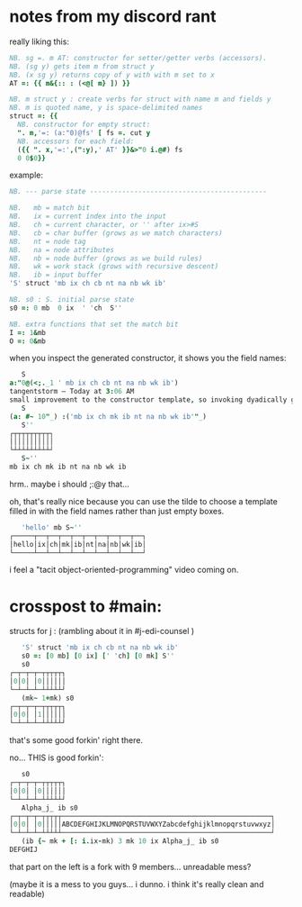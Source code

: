 * notes from my discord rant

really liking this:
#+begin_src j
NB. sg =. m AT: constructor for setter/getter verbs (accessors).
NB. (sg y) gets item m from struct y
NB. (x sg y) returns copy of y with with m set to x
AT =: {{ m&{:: : (<@[ m} ]) }}

NB. m struct y : create verbs for struct with name m and fields y
NB. m is quoted name, y is space-delimited names
struct =: {{
  NB. constructor for empty struct:
  ". m,'=: (a:"0)@fs' [ fs =. cut y
  NB. accessors for each field:
  ({{ ". x,'=:',(":y),' AT' }}&>"0 i.@#) fs
  0 0$0}}
#+end_src

example:

#+begin_src j
NB. --- parse state --------------------------------------------

NB.   mb = match bit
NB.   ix = current index into the input
NB.   ch = current character, or '' after ix>#S
NB.   cb = char buffer (grows as we match characters)
NB.   nt = node tag
NB.   na = node attributes
NB.   nb = node buffer (grows as we build rules)
NB.   wk = work stack (grows with recursive descent)
NB.   ib = input buffer
'S' struct 'mb ix ch cb nt na nb wk ib'

NB. s0 : S. initial parse state
s0 =: 0 mb  0 ix  ' 'ch  S''

NB. extra functions that set the match bit
I =: 1&mb
O =: 0&mb
#+end_src

when you inspect the generated constructor, it shows you the field names:

#+begin_src j
   S
a:"0@(<;._1 ' mb ix ch cb nt na nb wk ib')
tangentstorm — Today at 3:06 AM
small improvement to the constructor template, so invoking dyadically gives you the fields:
   S
(a: #~ 10"_) :('mb ix ch mk ib nt na nb wk ib'"_)
   S''
┌┬┬┬┬┬┬┬┬┬┐
│││││││││││
└┴┴┴┴┴┴┴┴┴┘
   S~''
mb ix ch mk ib nt na nb wk ib
#+end_src

hrm.. maybe i should ;:@y that...

oh, that's really nice because you can use the tilde to choose a template filled in with the field names rather than just empty boxes.

#+begin_src j
   'hello' mb S~''
┌─────┬──┬──┬──┬──┬──┬──┬──┬──┬──┐
│hello│ix│ch│mk│ib│nt│na│nb│wk│ib│
└─────┴──┴──┴──┴──┴──┴──┴──┴──┴──┘
#+end_src

i feel a "tacit object-oriented-programming" video coming on.


* crosspost to #main:

structs for j :  (rambling about it in #j-edi-counsel )

#+begin_src j
   'S' struct 'mb ix ch cb nt na nb wk ib'
   s0 =: [0 mb] [0 ix] [' 'ch] [0 mk] S''
   s0
┌─┬─┬─┬─┬┬┬┬┬┐
│0│0│ │0││││││
└─┴─┴─┴─┴┴┴┴┴┘
   (mk~ 1+mk) s0
┌─┬─┬─┬─┬┬┬┬┬┐
│0│0│ │1││││││
└─┴─┴─┴─┴┴┴┴┴┘
#+end_src

that's some good forkin' right there.

no... THIS is good forkin':

#+begin_src j
   s0
┌─┬─┬─┬─┬┬┬┬┬┐
│0│0│ │0││││││
└─┴─┴─┴─┴┴┴┴┴┘
   Alpha_j_ ib s0
┌─┬─┬─┬─┬┬┬┬┬────────────────────────────────────────────────────┐
│0│0│ │0│││││ABCDEFGHIJKLMNOPQRSTUVWXYZabcdefghijklmnopqrstuvwxyz│
└─┴─┴─┴─┴┴┴┴┴────────────────────────────────────────────────────┘
   (ib {~ mk + [: i.ix-mk) 3 mk 10 ix Alpha_j_ ib s0
DEFGHIJ
#+end_src

that part on the left is  a fork with 9 members... unreadable mess?

(maybe it is a mess to you guys... i dunno.  i think it's really clean and readable)
